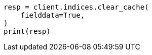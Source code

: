 // This file is autogenerated, DO NOT EDIT
// troubleshooting/common-issues/circuit-breaker-errors.asciidoc:99

[source, python]
----
resp = client.indices.clear_cache(
    fielddata=True,
)
print(resp)
----
